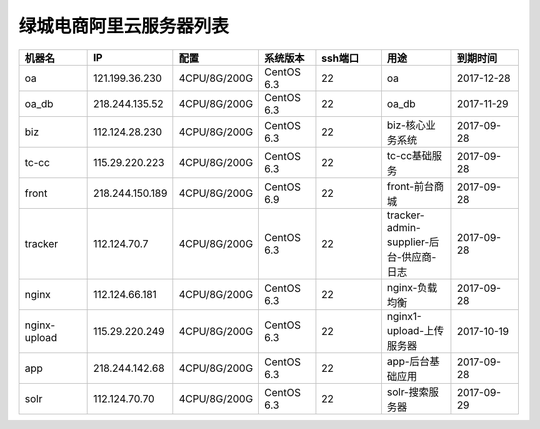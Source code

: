 绿城电商阿里云服务器列表
============================
.. list-table::
   :header-rows: 1
   :widths: 5 5 5 4 5 5 5

   * - 机器名
     - IP
     - 配置
     - 系统版本
     - ssh端口
     - 用途
     - 到期时间
   * - oa
     - 121.199.36.230
     - 4CPU/8G/200G
     - CentOS 6.3
     - 22
     - oa
     - 2017-12-28
   * - oa_db
     - 218.244.135.52
     - 4CPU/8G/200G
     - CentOS 6.3
     - 22
     - oa_db
     - 2017-11-29
   * - biz
     - 112.124.28.230
     - 4CPU/8G/200G
     - CentOS 6.3
     - 22
     - biz-核心业务系统
     - 2017-09-28
   * - tc-cc
     - 115.29.220.223
     - 4CPU/8G/200G
     - CentOS 6.3
     - 22
     - tc-cc基础服务
     - 2017-09-28
   * - front
     - 218.244.150.189
     - 4CPU/8G/200G
     - CentOS 6.9
     - 22
     - front-前台商城
     - 2017-09-28 
   * - tracker
     - 112.124.70.7
     - 4CPU/8G/200G
     - CentOS 6.3
     - 22
     - tracker-admin-supplier-后台-供应商-日志
     - 2017-09-28
   * - nginx
     - 112.124.66.181
     - 4CPU/8G/200G
     - CentOS 6.3
     - 22
     - nginx-负载均衡
     - 2017-09-28
   * - nginx-upload
     - 115.29.220.249
     - 4CPU/8G/200G
     - CentOS 6.3
     - 22
     - nginx1-upload-上传服务器
     - 2017-10-19
   * - app
     - 218.244.142.68
     - 4CPU/8G/200G
     - CentOS 6.3
     - 22
     - app-后台基础应用
     - 2017-09-28
   * - solr
     - 112.124.70.70
     - 4CPU/8G/200G
     - CentOS 6.3
     - 22
     - solr-搜索服务器
     - 2017-09-29